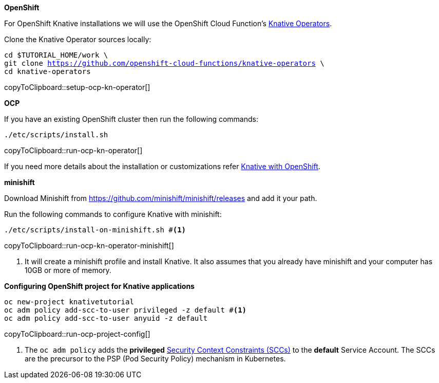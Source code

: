 [#install-knative-openshift]

.**OpenShift**

For OpenShift Knative installations we will use the OpenShift Cloud Function's https://github.com/openshift-cloud-functions/knative-operators[Knative Operators].

Clone the Knative Operator sources locally:

[#setup-ocp-kn-operator]
[source,bash,subs="+macros,+attributes"]
-----
cd $TUTORIAL_HOME/work \
git clone https://github.com/openshift-cloud-functions/knative-operators \
cd knative-operators
-----
copyToClipboard::setup-ocp-kn-operator[]

[#install-knative-ocp]
.**OCP**

If you have an existing OpenShift cluster then run the following commands:

[#run-ocp-kn-operator]
[source,bash,subs="+macros,+attributes"]
-----
./etc/scripts/install.sh
-----
copyToClipboard::run-ocp-kn-operator[]

If you need more details about the installation or customizations refer https://github.com/openshift-cloud-functions/Documentation/blob/master/knative-OCP.md[Knative with OpenShift].

[#install-knative-minishift]
.**minishift**

Download Minishift from https://github.com/minishift/minishift/releases and add it your path.

Run the following commands to configure Knative with minishift:

[#run-ocp-kn-operator-minishift]
[source,bash,subs="+macros,+attributes"]
-----
./etc/scripts/install-on-minishift.sh #<1>
-----
copyToClipboard::run-ocp-kn-operator-minishift[]

<1> It will create a minishift profile and install Knative. It also assumes that you already have minishift and your computer has 10GB or more of memory.

[#configure-openshift-project]
.**Configuring OpenShift project for Knative applications**

[#run-ocp-project-config]
[source,bash,subs="+macros,+attributes"]
----
oc new-project knativetutorial
oc adm policy add-scc-to-user privileged -z default #<1>
oc adm policy add-scc-to-user anyuid -z default
----
copyToClipboard::run-ocp-project-config[]

<1> The `oc adm policy` adds the **privileged** https://docs.okd.io/3.10/admin_guide/manage_scc.html[Security Context Constraints (SCCs)] to the **default** Service Account. The SCCs are the precursor to the PSP (Pod Security Policy) mechanism in Kubernetes.
